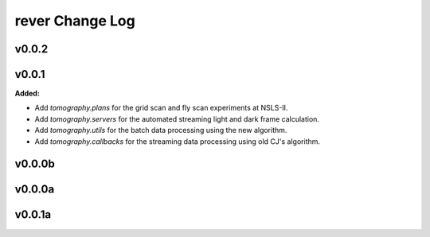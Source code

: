 ================
rever Change Log
================

.. current developments

v0.0.2
====================



v0.0.1
====================

**Added:**

* Add `tomography.plans` for the grid scan and fly scan experiments at NSLS-II.

* Add `tomography.servers` for the automated streaming light and dark frame calculation.

* Add `tomography.utils` for the batch data processing using the new algorithm.

* Add `tomography.callbacks` for the streaming data processing using old CJ's algorithm.



v0.0.0b
====================



v0.0.0a
====================



v0.0.1a
====================


